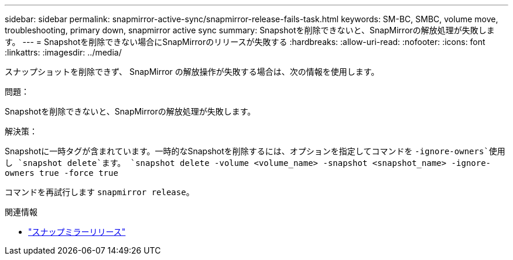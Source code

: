 ---
sidebar: sidebar 
permalink: snapmirror-active-sync/snapmirror-release-fails-task.html 
keywords: SM-BC, SMBC, volume move, troubleshooting, primary down, snapmirror active sync 
summary: Snapshotを削除できないと、SnapMirrorの解放処理が失敗します。 
---
= Snapshotを削除できない場合にSnapMirrorのリリースが失敗する
:hardbreaks:
:allow-uri-read: 
:nofooter: 
:icons: font
:linkattrs: 
:imagesdir: ../media/


[role="lead"]
スナップショットを削除できず、 SnapMirror の解放操作が失敗する場合は、次の情報を使用します。

.問題：
Snapshotを削除できないと、SnapMirrorの解放処理が失敗します。

.解決策：
Snapshotに一時タグが含まれています。一時的なSnapshotを削除するには、オプションを指定してコマンドを `-ignore-owners`使用し `snapshot delete`ます。
`snapshot delete -volume <volume_name> -snapshot <snapshot_name> -ignore-owners true -force true`

コマンドを再試行します `snapmirror release`。

.関連情報
* link:https://docs.netapp.com/us-en/ontap-cli/snapmirror-release.html["スナップミラーリリース"^]

